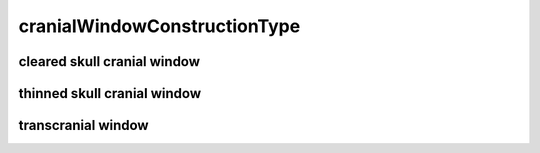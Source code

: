 #############################
cranialWindowConstructionType
#############################

cleared skull cranial window
----------------------------

thinned skull cranial window
----------------------------

transcranial window
-------------------

